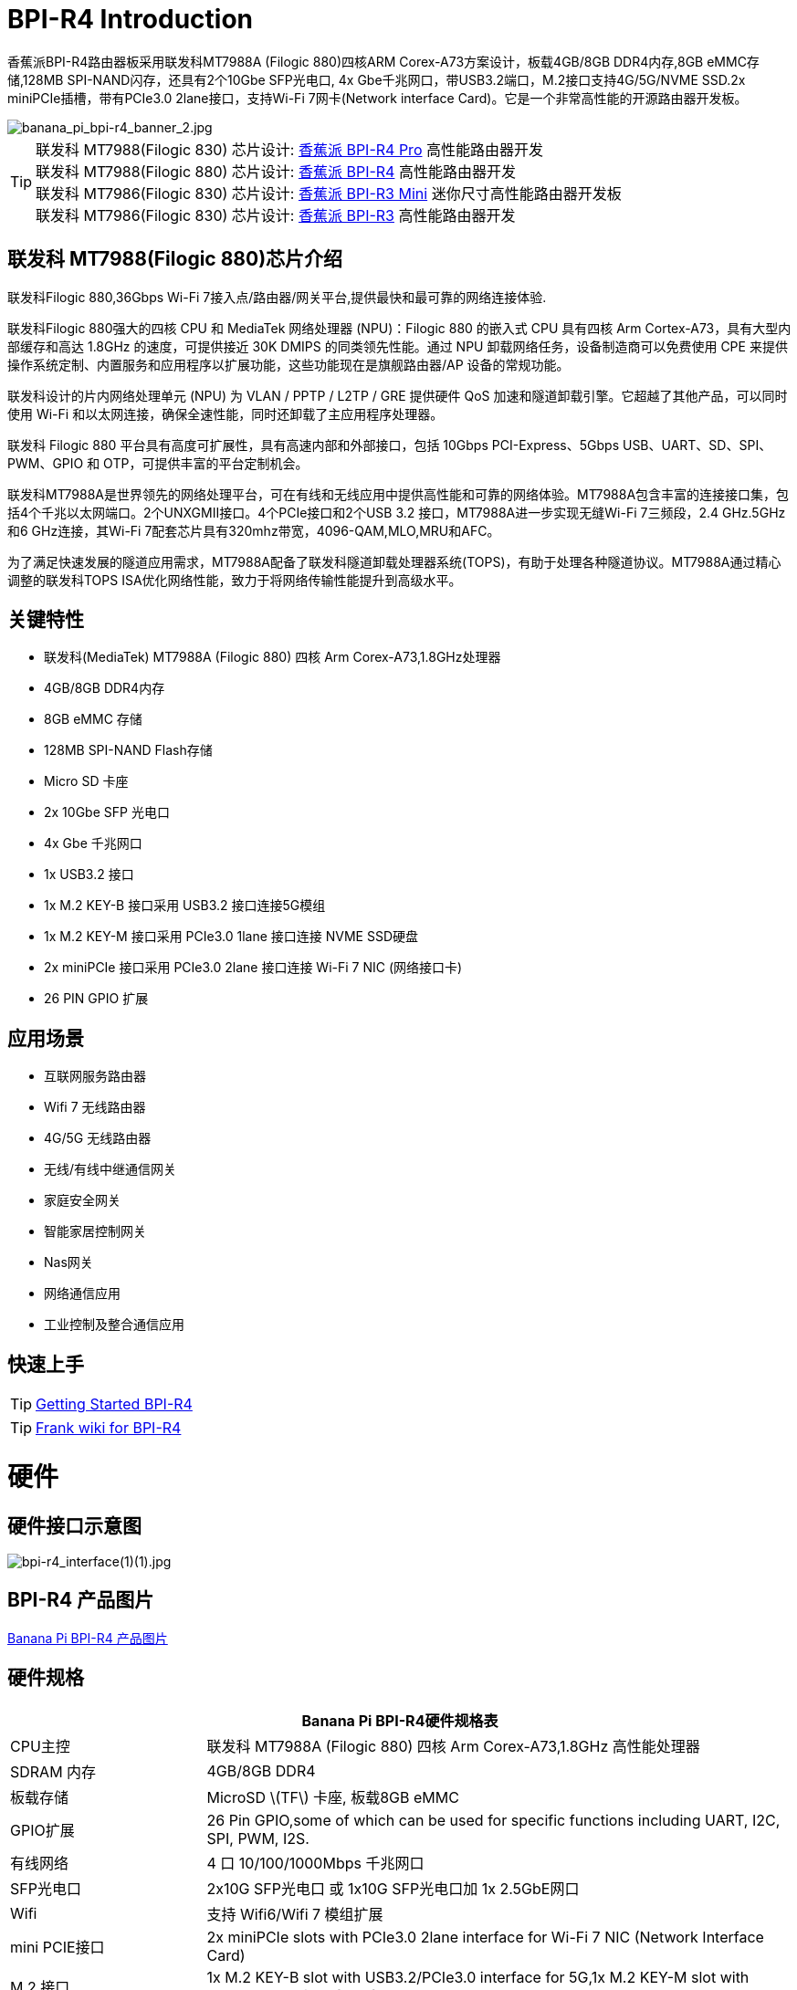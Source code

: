 = BPI-R4 Introduction

香蕉派BPI-R4路由器板采用联发科MT7988A (Filogic 880)四核ARM Corex-A73方案设计，板载4GB/8GB DDR4内存,8GB eMMC存储,128MB SPI-NAND闪存，还具有2个10Gbe SFP光电口, 4x Gbe千兆网口，带USB3.2端口，M.2接口支持4G/5G/NVME SSD.2x miniPCIe插槽，带有PCIe3.0 2lane接口，支持Wi-Fi 7网卡(Network interface Card)。它是一个非常高性能的开源路由器开发板。

image::/picture/banana_pi_bpi-r4_banner_2.jpg[banana_pi_bpi-r4_banner_2.jpg]

TIP: 联发科 MT7988(Filogic 830) 芯片设计: link:/zh/BPI-R4_Pro/BananaPi_BPI-R4_Pro[香蕉派 BPI-R4 Pro] 高性能路由器开发 +
联发科 MT7988(Filogic 880) 芯片设计: link:/zh/BPI-R4/BananaPi_BPI-R4[香蕉派 BPI-R4] 高性能路由器开发 +
联发科 MT7986(Filogic 830) 芯片设计: link:/zh/BPI-R3_Mini/BananaPi_BPI-R3_Mini[香蕉派 BPI-R3 Mini] 迷你尺寸高性能路由器开发板 +
联发科 MT7986(Filogic 830) 芯片设计: link:/zh/BPI-R3/BananaPi_BPI-R3[香蕉派 BPI-R3] 高性能路由器开发 

== 联发科 MT7988(Filogic 880)芯片介绍

联发科Filogic 880,36Gbps Wi-Fi 7接入点/路由器/网关平台,提供最快和最可靠的网络连接体验.

联发科Filogic 880强大的四核 CPU 和 MediaTek 网络处理器 (NPU)：Filogic 880 的嵌入式 CPU 具有四核 Arm Cortex-A73，具有大型内部缓存和高达 1.8GHz 的速度，可提供接近 30K DMIPS 的同类领先性能。通过 NPU 卸载网络任务，设备制造商可以免费使用 CPE 来提供操作系统定制、内置服务和应用程序以扩展功能，这些功能现在是旗舰路由器/AP 设备的常规功能。

联发科设计的片内网络处理单元 (NPU) 为 VLAN / PPTP / L2TP / GRE 提供硬件 QoS 加速和隧道卸载引擎。它超越了其他产品，可以同时使用 Wi-Fi 和以太网连接，确保全速性能，同时还卸载了主应用程序处理器。

联发科 Filogic 880 平台具有高度可扩展性，具有高速内部和外部接口，包括 10Gbps PCI-Express、5Gbps USB、UART、SD、SPI、PWM、GPIO 和 OTP，可提供丰富的平台定制机会。

联发科MT7988A是世界领先的网络处理平台，可在有线和无线应用中提供高性能和可靠的网络体验。MT7988A包含丰富的连接接口集，包括4个千兆以太网端口。2个UNXGMII接口。4个PCIe接口和2个USB 3.2 接口，MT7988A进一步实现无缝Wi-Fi 7三频段，2.4 GHz.5GHz和6 GHz连接，其Wi-Fi 7配套芯片具有320mhz带宽，4096-QAM,MLO,MRU和AFC。

为了满足快速发展的隧道应用需求，MT7988A配备了联发科隧道卸载处理器系统(TOPS)，有助于处理各种隧道协议。MT7988A通过精心调整的联发科TOPS ISA优化网络性能，致力于将网络传输性能提升到高级水平。

== 关键特性

* 联发科(MediaTek) MT7988A (Filogic 880) 四核 Arm Corex-A73,1.8GHz处理器
* 4GB/8GB DDR4内存
* 8GB eMMC 存储
* 128MB SPI-NAND Flash存储
* Micro SD 卡座
* 2x 10Gbe SFP 光电口
* 4x Gbe 千兆网口
* 1x USB3.2 接口
* 1x M.2 KEY-B 接口采用 USB3.2 接口连接5G模组
* 1x M.2 KEY-M 接口采用 PCIe3.0 1lane 接口连接 NVME SSD硬盘
* 2x miniPCIe 接口采用 PCIe3.0 2lane 接口连接 Wi-Fi 7 NIC (网络接口卡)
* 26 PIN GPIO 扩展

== 应用场景

* 互联网服务路由器
* Wifi 7 无线路由器
* 4G/5G 无线路由器
* 无线/有线中继通信网关
* 家庭安全网关
* 智能家居控制网关
* Nas网关
* 网络通信应用
* 工业控制及整合通信应用

== 快速上手

TIP: link:/en/BPI-R4/GettingStarted_BPI-R4[Getting Started BPI-R4]

TIP: link:https://www.fw-web.de/dokuwiki/doku.php?id=en:bpi-r4:start#linux[Frank wiki for BPI-R4]

= 硬件
== 硬件接口示意图
image::/bpi-r4_interface(1)(1).jpg[bpi-r4_interface(1)(1).jpg]


== BPI-R4 产品图片

link:/en/BPI-R4/Photo_BPI-R4[Banana Pi BPI-R4 产品图片]

== 硬件规格

[options="header",cols="1,3"]
|====
2+| **Banana Pi BPI-R4硬件规格表**
| CPU主控              | 联发科 MT7988A (Filogic 880) 四核 Arm Corex-A73,1.8GHz 高性能处理器
| SDRAM 内存            | 4GB/8GB DDR4
| 板载存储 | MicroSD \(TF\) 卡座, 板载8GB eMMC 
| GPIO扩展             | 26 Pin GPIO,some of which can be used for specific functions including UART, I2C, SPI, PWM, I2S.
| 有线网络 | 4 口 10/100/1000Mbps 千兆网口
| SFP光电口              | 2x10G SFP光电口 或 1x10G SFP光电口加 1x 2.5GbE网口 
| Wifi             | 支持 Wifi6/Wifi 7 模组扩展
| mini PCIE接口        | 2x miniPCIe slots with PCIe3.0 2lane interface for Wi-Fi 7 NIC (Network Interface Card) 
| M.2 接口    | 1x M.2 KEY-B slot with USB3.2/PCIe3.0 interface for 5G,1x M.2 KEY-M slot with PCIe3.0 1lane interface for NVME SSD 
| USB接口              | 1xUSB 3.2 slot
| 按键          | Reset button,WPS botton, boot switch 
| Led指示灯             | Power status Led and RJ45 Led 
| DC 供电         | 12V/5.2A or 19V 3.2A
| 尺寸           | 100.5x148mm same as link:/en/BPI-R64/BananaPi_BPI-R64[Banana Pi BPI-R64] and link:/en/BPI-R2/BananaPi_BPI-R2[Banana Pi BPI-R2]
| 重量           | 250g 
|====

== GPIO 定义 
=== 26 Pin GPIO 定义
[options="header",cols="3,1,1,4",width="70%"]
|====
4+| **BPI-R4 26 PIN Header(CON2) GPIO define of BPI-R4**
|BPI-R4-CON2	|PIN		|PIN	|BPI-R4-CON2
|3.3VD	|1		|2	|5VD
|GPIO18/I2C_1_SDA	|3	|	4|	5VD
|GPIO17/I2C_1_SCL	|5		|6	|GND
|GPIO62/JTAG_JTRST_N/PWM6	|7		|8	|GPIO59/JTAG_JTDO/UART1_TX/UART2_TX
|GND	|9		|10	|GPIO58/JTAG_JTDI/UART1_RX/UART2_RX
|GPIO81/UART1_TXD	|11		|12	|GPIO51/PCM_CLK_I2S_BCLK
|GPIO80/UART1_RXD	|13		|14	|GND
|GPIO50/PCM_FS_I2S_LRCK	|15		|16	|GPIO61/JTAG_JTCLK/UART1_RTS/UART2_RTS
|3.3VD	|17		|18	|GPIO60/JTAG_JTMS/UART1_CTS/UART2_CTS
|GPIO30/SPI1_MOSI	|19		|20	|GND
|GPIO29/SPI1_MISO|	21	|	22	|GPIO53/PCM_DTX_I2S_DOUT
|GPIO31/SPI1_CLK	|23	|24	|GPIO28/SPI1_CSB
|GND	|25		|26	|GPIO52/PCM_DRX_I2S_DIN
|====

=== BPI-R4 M.2 B-KEY(CN16)			

[options="header",cols="3,1,1,3",width="70%"]
|====
4+| **BPI-R4 M.2 B-KEY(CN16) GPIO define of BPI-R4**
|BPI-R4 M.2 B-KEY(CN16)	|PIN		|PIN	|BPI-R4 M.2 B-KEY(CN16)
|NI	|1	|	2	|VCC_KEYB
|GND	|3		|4	|VCC_KEYB
|GND	|5	|	6	|NI(10K PullUp to 3.3V)
|USBHUB_USB1_Dp	|7		|8	|NI(10K PullUp to 3.3V)
|USBHUB_USB1_Dn|	9		|10|	LED
|GND	|11		|12	|NOTCH
|NOTCH	 |13		|14	|
|	|15		|16	|
|	|17		|18	|
||	19	|	20	|NI
|NI	|21		|22|	NI
|NI(10K PullUp to 1.8V)|	23	|	24	|NI
|NI	|25		|26|	NI(10K PullUp to 3.3V)
|GND	|27		|28|	NI
|USBHUB_USB1_RXn	|29		|30	|USIM_RST-1A
|USBHUB_USB1_RXp	|31		|32	|USIM_CLK-1A
|GND	|33	|	34	|USIM_DATA-1A
|USBHUB_USB1_TXn	|35	|36|	USIM_VDD-1A
|USBHUB_USB1_TXp	|37|		38|	NI
|GND|	39	|	40|	NI
|PCIE_1L_0_LN0_SOC_RXn	|41		|42	|NI
|PCIE_1L_0_LN0_SOC_RXp|	43	|	44	|NI
|GND	|45	|	46	|NI
|PCIE_1L_0_LN0_SOC_TXn	|47		|48	|NI
|PCIE_1L_0_LN0_SOC_TXp	|49		|50	|NGFF_PCIE_PERST_V3P3
|GND	|51	|	52	|NGFF_PCIE_CLKREQ_V3P3
|PCIE_1L_0_SOC_CKn	|53		|54	|NGFF_PCIE_PEWAKE_V3P3
|PCIE_1L_0_SOC_CKp|	55	|	56|NI
|GND	|57	|	58	|NI
|NI	|59		|60	|NI
|NI	|61		|62	|NI
|NI|	63|		64	|NI
|NI	|65	|	66|	USIM_DET-1A
|NI	|67		|68|	32KOUT
|NI	|69	|	70	|VCC_KEYB
|GND|	71	|	72|	VCC_KEYB
|GND	|73	|	74|	VCC_KEYB
|NI	|75	| |		
|====

=== BPI-R4 M.2 M-KEY(CN18)			

[options="header",cols="3,1,1,3",width="70%"]
|====
4+| **BPI-R4 M.2 M-KEY(CN18) GPIO define of BPI-R4**
|BPI-R4 M.2 M-KEY(CN18)	|PIN		|PIN	|BPI-R4 M.2 M-KEY(CN18)
|GND	|1		|2	|VDD33_M2
|GND	|3		|4	|VDD33_M2
|NI	|5	|	6	|NI
|NI	|7		|8	|NI
|GND	|9		|10	|LED
|NI	|11		|12	|VDD33_M2
|NI	|13		|14	|VDD33_M2
|GND	|15		|16	|VDD33_M2
|NI	|17		|18	|VDD33_M2
|NI	|19		|20	|NI
|GND	|21		|22	|NI
|NI	|23		|24	|NI
|NI	|25		|26	|NI
|GND	|27		|28	|NI
|NI	|29		|30|	NI
|NI	|31		|32	|NI
|GND|	33		|34	|NI
|NI	|35		|36	|NI
|NI	|37		|38	|NI
|GND	|39		|40	|NI
|PCIE_1L_1_LN0_SOC_RXn	|41		|42|	NI
|PCIE_1L_1_LN0_SOC_RXp	|43	|	44|	NI
|GND	|45		|46|	NI
|PCIE_1L_1_LN0_SOC_TXn	|47	|	48	|NI
|PCIE_1L_1_LN0_SOC_TXp	|49	|	50|	NGFF_KEYM_PCIE_PERST_3VP3
|GND	|51	|	52|	NGFF_KEYM_PCIE_CLKREQ_V3P3
|PCIE_1L_1_SOC_CKn	|53	|	54|	NGFF_KEYM_PCIE_WAKE_V3P3
|PCIE_1L_1_SOC_CKp	|55		|56|	I2C_SDA_KEYM
|GND	|57		|58	|I2C_SCL_KEYM
|NOCTH	|59		|60	|NOCTH
| |	61	|	62	|
|	|63	|	64|	
| |	65		|66	|
|NI	|67		|68	|32KOUT
|NI	|69		|70	|VDD33_M2
|GND	|71		|72	|VDD33_M2
|GND	|73	|	74	|VDD33_M2
|GND	|75|	|		
|====

=== BPI-R4 miniPCIe(CN12)	
 
[options="header",cols="3,1,1,3",width="70%"]
|====
4+| **BPI-R4 miniPCIe(CN12) GPIO define of BPI-R4**		
|BPI-R4 miniPCIe(CN12)	|PIN		|PIN	|BPI-R4 miniPCIe(CN12)
|PCIE_2L_0_WAKE_N(1.8V)	|1	|	2	|PCIe_3V3#2
|NI	|3	|	4	|GND
|NI	|5	|	6	|PCIe_12V#2
|PCIE_2L_0_CLKREQ_N	|7		|8|	USIM_VDD-2
|GND	|9		|10	|USIM_DATA-2
|PCIE_2L_0_SOC_CKn	|11		|12	|USIM_CLK-2
|PCIE_2L_0_SOC_CKp	|13		|14	|USIM_RST-2
|GND	|15		|16 |	NI
|PCIE_2L_0_LN1_SOC_RXn	|17		|18	|GND
|PCIE_2L_0_LN1_SOC_RXp	|19		|20	|NI
|GND	|21		|22	|PCIE_2L_0_PRESET_N(1.8V)
|PCIE_2L_0_LN0_SOC_RXn	|23	|	24	|PCIe_3V3#2
|PCIE_2L_0_LN0_SOC_RXp	|25	|	26	|GND
|GND	|27		|28	|PCIe_12V#2
|GND	|29		|30	|I2C_SCL_WiFi
|PCIE_2L_0_LN0_SOC_TXn	|31		|32	|I2C_SDA_WiFi
|PCIE_2L_0_LN0_SOC_TXp	|33		|34|	GND
|GND	|35		|36	|USBHUB_USB3_Dn
|GND	|37		|38	|USBHUB_USB3_Dp
|PCIe_3V3#2	|39		|40	|GND
|PCIe_3V3#2	|41		|42	|LTE_LED-2
|GND	|43		|44	|USIM_DET-2
|PCIE_2L_0_LN1_SOC_TXn	|45		|46	|NI
|PCIE_2L_0_LN1_SOC_TXp	|47		|48	|PCIe_12V#2
|GND	|49		|50	|GND
|MT7996_EINT_RESETB(1.8V)	|51		|52	|PCIe_3V3#2
|====
 
=== BPI-R4 miniPCIe(CN14)		
[options="header",cols="3,1,1,3",width="70%"]
|====
4+| **BPI-R4 miniPCIe(CN14) GPIO define of BPI-R4**		
|BPI-R4 miniPCIe(CN14)	|PIN		|PIN	|BPI-R4 miniPCIe(CN14)
|PCIE_2L_1_WAKE_N(1.8V)	|1		|2	|PCIe_3V3#1
|NI	|3	|	4	|GND
|NI	|5	|	6	|PCIe_12V#1
|PCIE_2L_1_CLKREQ_N	|7		|8	|USIM_VDD-3
|GND	|9		|10	|USIM_DATA-3
|PCIE_2L_1_SOC_CKn	|11		|12	|USIM_CLK-3
|PCIE_2L_1_SOC_CKp	|13		|14	|USIM_RST-3
|GND	|15		|16	|NI
|PCIE_2L_1_LN1_SOC_RXn	|17	|	18	|GND
|PCIE_2L_1_LN1_SOC_RXp	|19		|20	|NI
|GND	|21		|22	|PCIE_2L_1_PRESET_N(1.8V)
|PCIE_2L_1_LN0_SOC_RXn	|23		|24	|PCIe_3V3#1
|PCIE_2L_1_LN0_SOC_RXp	|25	|26	|GND
|GND	|27		|28	|PCIe_12V#1
|GND	|29		|30	|I2C_SCL_WiFi
|PCIE_2L_1_LN0_SOC_TXn	|31		|32	|I2C_SDA_WiFi
|PCIE_2L_1_LN0_SOC_TXp	|33		|34	|GND
|GND	|35		|36	|USBHUB_USB2_Dn
|GND	|37		|38|	USBHUB_USB2_Dp
|PCIe_3V3#1	|39		|40	|GND
|PCIe_3V3#1	|41		|42	|LTE_LED-3
|GND	|43		|44	|USIM_DET-3
|PCIE_2L_1_LN1_SOC_TXn	|45		|46|	NI
|PCIE_2L_1_LN1_SOC_TXp	|47	|	48|	PCIe_12V#1
|GND	|49		|50|	GND
|NI	|51		|52|	PCIe_3V3#1
|====
 
=== BPI-R4 5V/12V OUT PIN		

[options="header",cols="1,1",width="40%"]
|====
2+| **BPI-R4 5V/12V OUT(CN19,XH4A-2.54mm) of BPI-R4**
|BPI-R4 5V/12V OUT	|PIN	
|+12V	|1	
|GND	|2	
|GND	|3	
|+5V	|4	
|====		
		
=== BPI-R4 FAN PIN	
[options="header",cols="1,1",width="40%"]
|====
2+| **BPI-R4 FAN(CN1,PH3A-2.00mm) of BPI-R4**
|+5V	|1	
|GND	|2	
|PWM0	|3	
|====	
	
=== BPI-R4 Debug UART PIN	
[options="header",cols="1,1",width="40%"]
|====
2+| **BPI-R4 Debug UART(CON1，3PIN-2.54mm) of BPI-R4**		
|BPI-R4 Debug UART	|PIN	
|GND	|1	
|RXD	|2	
|TXD	|3	
|====

= BPI-R4 配件

TIP: BPI-R4 配件组装: https://docs.banana-pi.org/en/BPI-R4/BPI-R4_Accessory_installation

== 外壳设计

image::/bpi-r4/banana_pi_bpi-r4_case_7.jpg[banana_pi_bpi-r4_case_7.jpg]

外壳样品购买 :::

* BIPAI 速卖通店:  https://it.aliexpress.com/item/1005006860207712.html?

* SINOVOIP 速卖通店: https://www.aliexpress.com/item/3256806673800639.html?gatewayAdapt=4itemAdapt

* 淘宝官方店: https://item.taobao.com/item.htm?id=785448598488&spm=a213gs.v2success.0.0.351d4831E9t9G1&skuId=5362325856503

TIP: Banana Pi BPI-R4 联发科 MT7988 wifi7开源路由器外壳组装视频 : https://www.bilibili.com/video/BV1Dr42137Rk/?vd_source=9cec068046db4b144de233a027e084ce

== 10G SFP Module

link:/en/BPI-R4/GettingStarted_BPI-R4#_10g_sfp_module[Getting_Started_with_BPI-R4#10G SFP Module]

SFP模块样品购买 ::::

10G SFP+ Copper Module:::

* BIPAI 速卖通店: https://www.aliexpress.com/item/3256806271951703.html?gatewayAdapt=4itemAdapt

* SINOVOIP 速卖通店: https://www.aliexpress.com/item/3256806271841150.html?gatewayAdapt=4itemAdapt

* 淘宝官方店: https://item.taobao.com/item.htm?spm=a1z10.5-c-s.w4002-25059194413.13.7d282ac1cYaQ03&id=761569524881

10G SFP+ Fibre Module:::

* BIPAI 速卖通店: https://www.aliexpress.com/item/3256806271761161.html?gatewayAdapt=4itemAdapt

* SINOVOIP 速卖通店: https://www.aliexpress.com/item/3256806271623117.html?gatewayAdapt=4itemAdapt

* 淘宝官方店: https://item.taobao.com/item.htm?spm=a1z10.5-c-s.w4002-25059194413.15.7d282ac1cYaQ03&id=761853438478

== 4G/5G Module

link:/en/BPI-R4/GettingStarted_BPI-R4#_4g_5g_module[Getting_Started_with_BPI-R4#4G/5G Module]

== SSD

link:/en/BPI-R4/GettingStarted_BPI-R4#_storage[Getting_Started_with_BPI-R4#Storage]

== 散热片

标准尺寸的散热片，附带三块导热垫。两块小的放在DDR上面，大的放在芯片上面。

image::/bpi-r4/bpi-r4_heat_sink.jpg[bpi-r4_heat_sink.jpg]

我们还给BPI-R4设计了一款带风扇的散热片。可以根据你的使用需求进行购买。

image::/bpi-r4/banana_pi_bpi-r4_fan_1.jpg[banana_pi_bpi-r4_fan_1.jpg]

带风扇的散热片:::
* BIPAI 速卖通店: https://www.aliexpress.com/item/3256806897339405.html?spm=5261.promotion_single_products.table.1.695215d1vghtfu&gatewayAdapt=4itemAdapt

* SINOVOIP 速卖通店: https://www.aliexpress.com/item/3256806897272383.html?spm=5261.promotion_single_products.table.1.664815d1neNXY8&gatewayAdapt=4itemAdapt

* 淘宝店官网: https://item.taobao.com/item.htm?id=800380359811&spm=a213gs.v2success.0.0.21de4831DEXb2q

TIP: BPI-R4 散热片规格书

Baidu cloud: https://pan.baidu.com/s/1JHRpno5h61Yac7-bwMBkjg?pwd=8888

Google Drive: 
https://drive.google.com/file/d/11zz_1jqCga19YYkuLtFbnCrUOjiEm4_R/view?usp=sharing

== Asia mPCIe WiFi6/WiFi6E/Wifi7

WiFi7 iPA NIC Module support

BPI-R4-NIC-BE14: MT7995AV+MT7976CN+MT7977IAN

image::/picture/bpi-r4-nic-be14_2.jpg[bpi-r4-nic-be14_2.jpg]

link:https://docs.banana-pi.org/en/BPI-R4/GettingStarted_BPI-R4#_wi_fi7_nic[Getting_Started_with_BPI-R4#Wi-Fi7 NIC]

== WIFI7 模组扩展配件

banana Pi 设计了wifi7 模组扩展板，可以由连接线把wifi7模组引出，方便进行机壳设计

image::/bpi-r4/bpi-r4_wifi7_modue_extension_suites.jpg[bpi-r4_wifi7_modue_extension_suites.jpg]

论坛讨论: https://forum.banana-pi.org/t/bpi-r4-wifi7-module-extension-suites/22948

== POE 

如果你想使用POE功能，你可以进行定制。需要将10G SFP LAN更换成2.5Gbps RJ45，并焊接RT5400B模块。

image::/bpi-r4/banana_pi_bpi-r4_poe_1.jpg[banana_pi_bpi-r4_poe_1.jpg]

= 开发
== 软件源代码

TIP: source code on github: https://github.com/BPI-SINOVOIP/BPI-R4-bsp

TIP: BPI-R4 OpenWRT BSP on github: https://github.com/BPI-SINOVOIP/BPI-R4-MT76-OPENWRT-V21.02

WARNING: Note: BPI-R4-MT76-OPENWRT-V21.02 BSP support BPI-R4 and BE13500 wifi Card

TIP: Official BPI-R4 kernel v5.4:
https://github.com/BPI-SINOVOIP/BPI-R4-bsp-5.4

TIP: Official BPI-R4 kernel v6.1: https://github.com/BPI-SINOVOIP/BPI-R4-bsp-6.1

== 参考资料

TIP: BPI-R4-Main-V11-ASSY

Baidu Cloud: https://pan.baidu.com/s/1ZjcsbMKiiEEDV9lCzW0vrg?pwd=8888 (pincode:8888)

Google Drive: https://drive.google.com/file/d/1FDr47zcd-b2n8qiXFb-DxcuQ-6ye8OCB/view?usp=sharing

TIP: BPI-R4 DXF file 

Baidu Cloud: https://pan.baidu.com/s/1ie_a4lYCjVwW6wD5vl1h-A?pwd=8888 PIN code: 8888

Google Drive: https://drive.google.com/file/d/1UkZxCi-395Q15tGr12LhG8fgDjzacjGn/view?usp=sharing

TIP: BPI-R4 Schematic diagram

Baidu Cloud: https://pan.baidu.com/s/1XjSuch4karn6ACJSLwuimQ?pwd=8888 PIN code: 8888

Google Drive: https://drive.google.com/file/d/1r-c2urU-DFVHpZ7cRk2qzKtVB8tg82mZ/view?usp=sharing

TIP: MT7988A Wi-Fi7 Datasheet&Manual

Baidu Cloud: https://pan.baidu.com/s/1-eSVD4DhyPAkfgrE9BtLmA?pwd=8888 PIN code:8888

Google Drive: https://drive.google.com/drive/folders/1XiVchy0a4syYFVlTndhVCETNJ9x7KOYi?usp=sharing

TIP: Kernel [PATCH net-next 8/8] net: ethernet: mtk_eth_soc: add basic support for MT7988 SoC: https://www.spinics.net/lists/kernel/msg4821673.html

TIP: [PATCH 15/15] dt-bindings: net: dsa: mediatek,mt7530: add mediatek,mt7988-switch: https://lore.kernel.org/lkml/80a853f182eac24735338f3c1f505e5f580053ca.1680180959.git.daniel@makrotopia.org/

TIP: Discuss on forum : https://forum.banana-pi.org/t/banana-pi-bpi-r4-wifi-7-router-board-with-mediatek-mt7988a-filogic-880-4g-ram-and-8g-emmc/15757

TIP: MediaTek Filogic 880 platform ： https://www.mediatek.com/products/broadband-wifi/mediatek-filogic-880

TIP: Key advantages of Wi-Fi 7 ： https://mediatek-marketing.files.svdcdn.com/production/documents/Key-Advantages-of-Wi-Fi-7_MediaTek-White-Paper-WF70222.pdf

TIP: How MLO Smart Link Dispatching drives Wi-Fi 7: https://mediatek-marketing.files.svdcdn.com/production/documents/MLO-Infographic-How-Smart-Link-Dispatching-drives-Wi-Fi-7-White-Paper-Infographic-0223.pdf

TIP: MLO in Wi-Fi 7: https://mediatek-marketing.files.svdcdn.com/production/documents/Wi-Fi-7-MLO-White-Paper-WF7MLOWP0622.pdf

TIP: OpenWRT 官方支持文档: https://openwrt.org/inbox/toh/sinovoip/bananapi_bpi-r4


= 系统镜像
== OpenWRT
=== OpenWRT MTK MP4.0 wifi SDK wifi driver for BE14000 Wifi Card

Baidu Cloud: https://pan.baidu.com/s/1y4-OZbPbqeM_um1gxKLSHg?pwd=8888 (pincode: 8888)

Google Drive: https://drive.google.com/file/d/1U0tnvoaxDujO1q5QNxnw0i2d93X2zi9r/view?usp=sharing

**Note:**

. Kernel version: 5.4.271
. MTK vendor’s MP4.0 wifi image package name: BPI-R4-BE1350-WIFI_MP4_0-SDK-20240620， fixed MP3.1 wifi SDK wifi route performance issue.
. MTK vendor’s MP4.0 wifi driver sourcecode can’t be open source. only release Image.(support Quectel RM500U-CN & RM520N-GL 5G Modules, EC25 EM05 4G Modules)

=== OpenWRT MTK MP3.1 wifi SDK or MT76 wifi driver for BE14000 Wifi Card
Baidu Cloud: https://pan.baidu.com/s/1kguTbhlBVGvN7L9G3mgFQg?pwd=8888 (pincode:8888)

Google Drive: https://drive.google.com/drive/folders/1DBPwMD-qDAIqPorqJwl3sf8TsAEh0BmF?usp=sharing

**Note:**

. MTK vendor’s MP3.1 wifi image package name: BPI-R4-BE1350-WIFI_MP3_1-SDK-20240202.zip
. opensource MT76 wifi image package name : BPI-R4-BE1350-WIFI_MT76-20240202.zip
. MTK vendor’s MP3.1 wifi driver sourcecode can’t be open source. only release Image. But supply all MT76 wifi driver sourcecode.(support Quectel RM500U-CN & RM520N-GL 5G Modules, EC25 EM05 4G Modules)

=== OpenWRT MTK MP3.0 SDK for BE19000 Wifi Card

Baidu Cloud: https://pan.baidu.com/s/1r9lB098eT3dSAIBsNMPGQw?pwd=8888 (pincode: 8888)

Google drive: https://drive.google.com/drive/folders/1Sh_eal09Zlm5RPZZ3C9gfACP42wl7AK8?usp=sharing

=== SFP replaced with 2.5Gbps version using images
NOTE: BPI-R4 2.5Gbps RJ45

Baidu cloud: https://pan.baidu.com/s/13jUs5pezA8Q4c9oKaHdEYA?pwd=8888 (pincode: 8888)

Google drive: https://drive.google.com/file/d/1nLGEi-iXj2RZepaS0-cRnfOGiEkSMOHG/view?usp=sharing

== Debian 12
NOTE: 2024-07-18-debian-12-bookworm-bpi-r4-5.4-sd-emmc.img

Baidu cloud: https://pan.baidu.com/s/18ST6aBYBZ9wSGut44webbQ?pwd=8888 (pincode: 8888)

Google drive: https://drive.google.com/file/d/1AJJ4fg-Q8jR5XmVomVdYV8bPOth4BzJf/view?usp=sharing

WARNING: **Note:**linux-5.4 kernel include MT76 wifi driver, it can only support BE14000 wifi card. it can support 2.4G, 5G and 6G, but debian 12's network-manager utility package can support 6G wifi.

== Debian 11
NOTE: 2024-03-10-debian-11-bullseye-lite-bpi-r4-5.4-sd-emmc.img

Baidu cloud: https://pan.baidu.com/s/1q2WogyCtNOcejWRG1_GhXg?pwd=8888 (pincode:8888)

Google drive: https://drive.google.com/file/d/17JVoTtIZdcN-qSElTHpAKY2KlvYCgZPp/view?usp=sharing

NOTE: 2024-03-10-debian-11-bullseye-lite-bpi-r4-6.1-sd-emmc.img

Baidu cloud: https://pan.baidu.com/s/199IjDbuzScMiWnwcjRX_Rg?pwd=8888 (pincode:8888)

Google drive: https://drive.google.com/file/d/1ZNwDi9Eg_6SQYyKQgETOhBW7_6ix4Fna/view?usp=sharing

WARNING: **Note**:linux-5.4 kernel include MT76 wifi driver, it can only support BE14000 wifi card. it can support 2.4G, 5G and 6G, but debian 11's network-manager utility package can't support 6G wifi. So we are waiting for the latest package. +
linux-6.1 kernel don't include MT76 wifi driver, it can't support BE14000 wifi card

== Ubuntu 24.04
NOTE: 2024-07-18-ubuntu-24.04-server-bpi-r4-5.4-aarch64-sd-emmc.img

Baidu cloud: https://pan.baidu.com/s/19hb0Zoq0DzzJPVIQfr9dkg?pwd=8888 (pincode: 8888)

Google drive: https://drive.google.com/file/d/1yLkdD-4Hf2Z2ukAH5mwKTzkI0ap-i8pw/view?usp=sharing

WARNING: **Note:**linux-5.4 kernel include MT76 wifi driver, it can only support BE14000 wifi card. it can support 2.4G, 5G and 6G, but ubuntu-24.04's network-manager utility package can support 6G wifi.

== Ubuntu 22.04

NOTE: 2024-03-10-ubuntu-22.04-server-bpi-r4-5.4-aarch64-sd-emmc.img

Baidu cloud: https://pan.baidu.com/s/1ou2ZHbyZEmquvHNhlZ6QHw?pwd=8888 (pincode:8888)

Google drive: https://drive.google.com/file/d/1LBBBzHWV_vDAeXDztkYW1TjDnqQweMYj/view?usp=sharing

NOTE: 2024-03-10-ubuntu-22.04-server-bpi-r4-6.1-aarch64-sd-emmc.img

Baidu cloud: https://pan.baidu.com/s/1WzfQWnlaC9zoLVA0JN3RbA?pwd=8888 (pincode:8888)

Google drive: 
https://drive.google.com/file/d/1ZuLbFnFF7dDlbRw4Dhgkm4ROIl5KYKg7/view?usp=sharing

WARNING: **Note**:linux-5.4 kernel include MT76 wifi driver, it can only support BE14000 wifi card. it can support 2.4G, 5G and 6G, but ubuntu-22.04's network-manager utility package can't support 6G wifi. So we are waiting for the latest package. +
linux-6.1 kernel don't include MT76 wifi driver, it can't support BE14000 wifi card
     
= 样品购买

WARNING: SINOVOIP Aliexpress shop: 
https://www.aliexpress.us/item/1005006256712337.html?gatewayAdapt=4itemAdapt

WARNING: Bipai Aliexpress shop: 
https://www.aliexpress.us/item/1005006256988361.html?gatewayAdapt=4itemAdapt

WARNING: Taobao Shop: https://shop108780008.taobao.com/category-1744032218.htm?spm

WARNING: OEM&ODM, please contact: judyhuang@banana-pi.com
